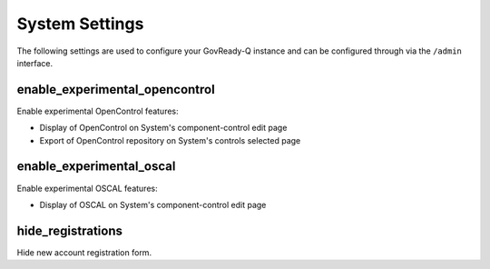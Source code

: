 .. Copyright (C) 2020 GovReady PBC

.. _system_settings:

System Settings
---------------

The following settings are used to configure your GovReady-Q instance
and can be configured through via the ``/admin`` interface.

enable_experimental_opencontrol
~~~~~~~~~~~~~~~~~~~~~~~~~~~~~~~

Enable experimental OpenControl features:

- Display of OpenControl on System's component-control edit page
- Export of OpenControl repository on System's controls selected page

enable_experimental_oscal
~~~~~~~~~~~~~~~~~~~~~~~~~

Enable experimental OSCAL features:

- Display of OSCAL on System's component-control edit page

hide_registrations
~~~~~~~~~~~~~~~~~~

Hide new account registration form.
